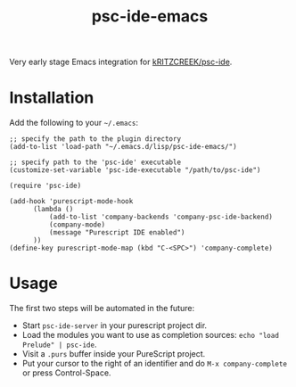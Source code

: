 #+title: psc-ide-emacs

Very early stage Emacs integration for [[https://github.com/kRITZCREEK/psc-ide][kRITZCREEK/psc-ide]].

[[./screenshot-1.png]]

* Installation

Add the following to your =~/.emacs=:

#+BEGIN_SRC elisp
;; specify the path to the plugin directory
(add-to-list 'load-path "~/.emacs.d/lisp/psc-ide-emacs/")

;; specify path to the 'psc-ide' executable
(customize-set-variable 'psc-ide-executable "/path/to/psc-ide")

(require 'psc-ide)

(add-hook 'purescript-mode-hook
      (lambda ()
          (add-to-list 'company-backends 'company-psc-ide-backend)
          (company-mode)
          (message "Purescript IDE enabled")
      ))
(define-key purescript-mode-map (kbd "C-<SPC>") 'company-complete)
#+END_SRC

* Usage

The first two steps will be automated in the future:

- Start ~psc-ide-server~ in your purescript project dir.
- Load the modules you want to use as completion sources: ~echo "load Prelude" | psc-ide~.
- Visit a ~.purs~ buffer inside your PureScript project.
- Put your cursor to the right of an identifier and do ~M-x company-complete~ or press Control-Space. 
